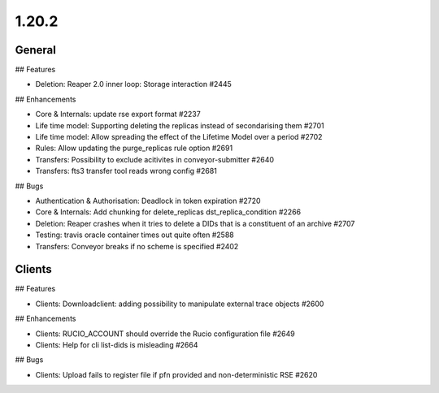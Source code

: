 ======
1.20.2
======

-------
General
-------

## Features

- Deletion: Reaper 2.0 inner loop: Storage interaction #2445

## Enhancements

- Core & Internals: update rse export format #2237
- Life time model: Supporting deleting the replicas instead of secondarising them #2701
- Life time model: Allow spreading the effect of the Lifetime Model over a period #2702
- Rules: Allow updating the purge_replicas rule option #2691
- Transfers: Possibility to exclude acitivites in conveyor-submitter #2640
- Transfers: fts3 transfer tool reads wrong config #2681

## Bugs

- Authentication & Authorisation: Deadlock in token expiration #2720
- Core & Internals: Add chunking for delete_replicas dst_replica_condition #2266
- Deletion: Reaper crashes when it tries to delete a DIDs that is a constituent of an archive #2707
- Testing: travis oracle container times out quite often #2588
- Transfers: Conveyor breaks if no scheme is specified #2402

-------
Clients
-------

## Features

- Clients: Downloadclient: adding possibility to manipulate external trace objects #2600

## Enhancements

- Clients: RUCIO_ACCOUNT should override the Rucio configuration file #2649
- Clients: Help for cli list-dids is misleading #2664

## Bugs

- Clients: Upload fails to register file if pfn provided and non-deterministic RSE #2620

